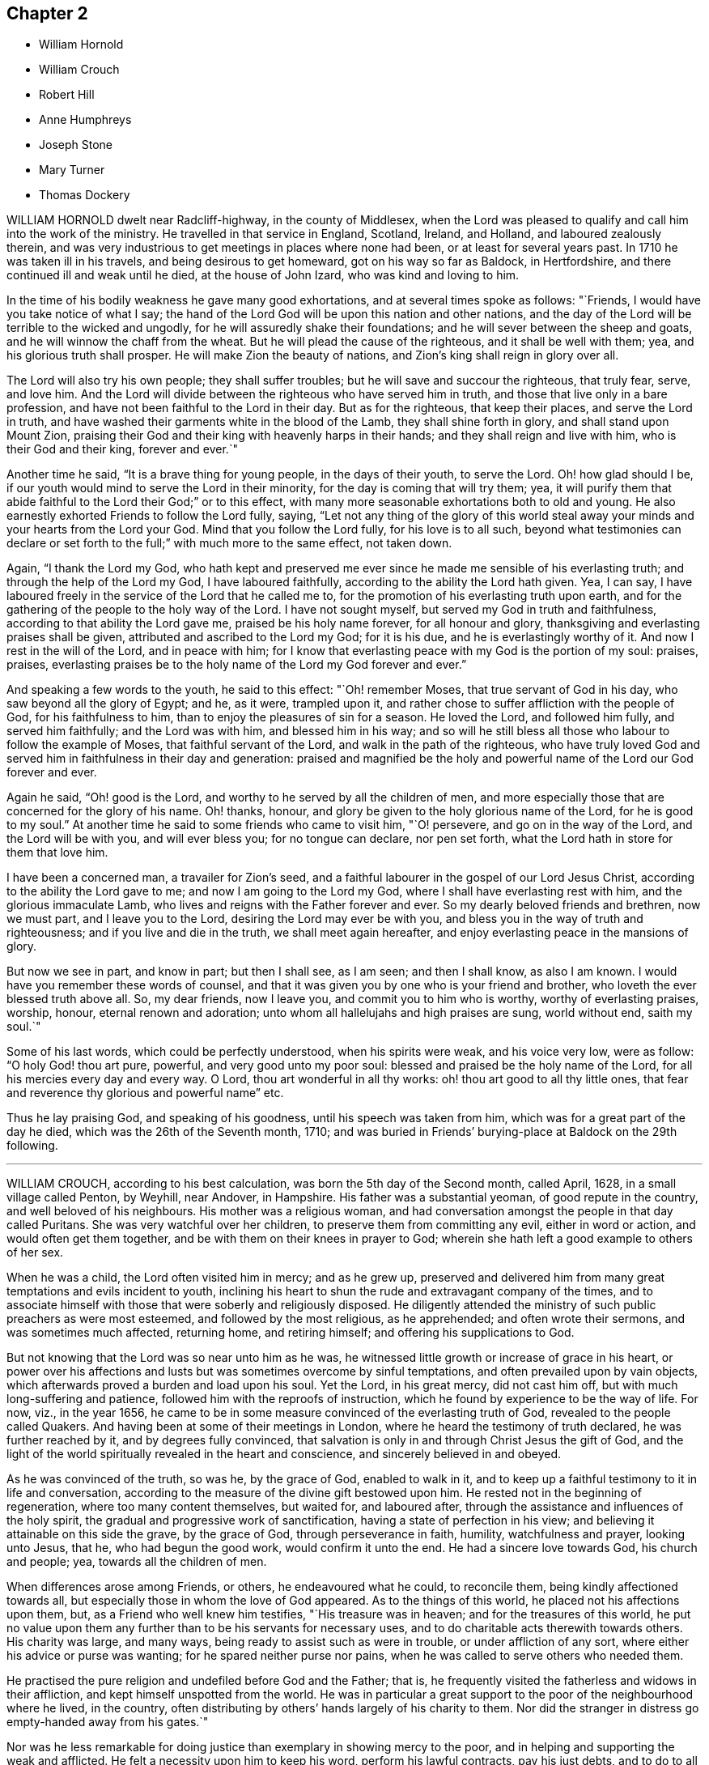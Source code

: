 == Chapter 2

[.chapter-synopsis]
* William Hornold
* William Crouch
* Robert Hill
* Anne Humphreys
* Joseph Stone
* Mary Turner
* Thomas Dockery

WILLIAM HORNOLD dwelt near Radcliff-highway, in the county of Middlesex,
when the Lord was pleased to qualify and call him into the work of the ministry.
He travelled in that service in England, Scotland, Ireland, and Holland,
and laboured zealously therein,
and was very industrious to get meetings in places where none had been,
or at least for several years past.
In 1710 he was taken ill in his travels, and being desirous to get homeward,
got on his way so far as Baldock, in Hertfordshire,
and there continued ill and weak until he died, at the house of John Izard,
who was kind and loving to him.

In the time of his bodily weakness he gave many good exhortations,
and at several times spoke as follows: "`Friends,
I would have you take notice of what I say;
the hand of the Lord God will be upon this nation and other nations,
and the day of the Lord will be terrible to the wicked and ungodly,
for he will assuredly shake their foundations;
and he will sever between the sheep and goats,
and he will winnow the chaff from the wheat.
But he will plead the cause of the righteous, and it shall be well with them; yea,
and his glorious truth shall prosper.
He will make Zion the beauty of nations, and Zion`'s king shall reign in glory over all.

The Lord will also try his own people; they shall suffer troubles;
but he will save and succour the righteous, that truly fear, serve, and love him.
And the Lord will divide between the righteous who have served him in truth,
and those that live only in a bare profession,
and have not been faithful to the Lord in their day.
But as for the righteous, that keep their places, and serve the Lord in truth,
and have washed their garments white in the blood of the Lamb,
they shall shine forth in glory, and shall stand upon Mount Zion,
praising their God and their king with heavenly harps in their hands;
and they shall reign and live with him, who is their God and their king,
forever and ever.`"

Another time he said, "`It is a brave thing for young people, in the days of their youth,
to serve the Lord.
Oh! how glad should I be, if our youth would mind to serve the Lord in their minority,
for the day is coming that will try them; yea,
it will purify them that abide faithful to the Lord their God;`" or to this effect,
with many more seasonable exhortations both to old and young.
He also earnestly exhorted Friends to follow the Lord fully, saying,
"`Let not any thing of the glory of this world steal away
your minds and your hearts from the Lord your God.
Mind that you follow the Lord fully, for his love is to all such,
beyond what testimonies can declare or set forth
to the full;`" with much more to the same effect,
not taken down.

Again, "`I thank the Lord my God,
who hath kept and preserved me ever since he made me sensible of his everlasting truth;
and through the help of the Lord my God, I have laboured faithfully,
according to the ability the Lord hath given.
Yea, I can say, I have laboured freely in the service of the Lord that he called me to,
for the promotion of his everlasting truth upon earth,
and for the gathering of the people to the holy way of the Lord.
I have not sought myself, but served my God in truth and faithfulness,
according to that ability the Lord gave me, praised be his holy name forever,
for all honour and glory, thanksgiving and everlasting praises shall be given,
attributed and ascribed to the Lord my God; for it is his due,
and he is everlastingly worthy of it.
And now I rest in the will of the Lord, and in peace with him;
for I know that everlasting peace with my God is the portion of my soul: praises,
praises, everlasting praises be to the holy name of the Lord my God forever and ever.`"

And speaking a few words to the youth, he said to this effect: "`Oh! remember Moses,
that true servant of God in his day, who saw beyond all the glory of Egypt; and he,
as it were, trampled upon it,
and rather chose to suffer affliction with the people of God,
for his faithfulness to him, than to enjoy the pleasures of sin for a season.
He loved the Lord, and followed him fully, and served him faithfully;
and the Lord was with him, and blessed him in his way;
and so will he still bless all those who labour to follow the example of Moses,
that faithful servant of the Lord, and walk in the path of the righteous,
who have truly loved God and served him in faithfulness in their day and generation:
praised and magnified be the holy and powerful name
of the Lord our God forever and ever.

Again he said, "`Oh! good is the Lord,
and worthy to he served by all the children of men,
and more especially those that are concerned for the glory of his name.
Oh! thanks, honour, and glory be given to the holy glorious name of the Lord,
for he is good to my soul.`"
At another time he said to some friends who came to visit him, "`O! persevere,
and go on in the way of the Lord, and the Lord will be with you, and will ever bless you;
for no tongue can declare, nor pen set forth,
what the Lord hath in store for them that love him.

I have been a concerned man, a travailer for Zion`'s seed,
and a faithful labourer in the gospel of our Lord Jesus Christ,
according to the ability the Lord gave to me; and now I am going to the Lord my God,
where I shall have everlasting rest with him, and the glorious immaculate Lamb,
who lives and reigns with the Father forever and ever.
So my dearly beloved friends and brethren, now we must part, and I leave you to the Lord,
desiring the Lord may ever be with you,
and bless you in the way of truth and righteousness;
and if you live and die in the truth, we shall meet again hereafter,
and enjoy everlasting peace in the mansions of glory.

But now we see in part, and know in part; but then I shall see, as I am seen;
and then I shall know, as also I am known.
I would have you remember these words of counsel,
and that it was given you by one who is your friend and brother,
who loveth the ever blessed truth above all.
So, my dear friends, now I leave you, and commit you to him who is worthy,
worthy of everlasting praises, worship, honour, eternal renown and adoration;
unto whom all hallelujahs and high praises are sung, world without end, saith my soul.`"

Some of his last words, which could be perfectly understood, when his spirits were weak,
and his voice very low, were as follow: "`O holy God! thou art pure, powerful,
and very good unto my poor soul: blessed and praised be the holy name of the Lord,
for all his mercies every day and every way.
O Lord, thou art wonderful in all thy works: oh! thou art good to all thy little ones,
that fear and reverence thy glorious and powerful name`" etc.

Thus he lay praising God, and speaking of his goodness,
until his speech was taken from him, which was for a great part of the day he died,
which was the 26th of the Seventh month, 1710;
and was buried in Friends`' burying-place at Baldock on the 29th following.

[.asterism]
'''

WILLIAM CROUCH, according to his best calculation,
was born the 5th day of the Second month, called April, 1628,
in a small village called Penton, by Weyhill, near Andover, in Hampshire.
His father was a substantial yeoman, of good repute in the country,
and well beloved of his neighbours.
His mother was a religious woman,
and had conversation amongst the people in that day called Puritans.
She was very watchful over her children, to preserve them from committing any evil,
either in word or action, and would often get them together,
and be with them on their knees in prayer to God;
wherein she hath left a good example to others of her sex.

When he was a child, the Lord often visited him in mercy; and as he grew up,
preserved and delivered him from many great temptations and evils incident to youth,
inclining his heart to shun the rude and extravagant company of the times,
and to associate himself with those that were soberly and religiously disposed.
He diligently attended the ministry of such public preachers as were most esteemed,
and followed by the most religious, as he apprehended; and often wrote their sermons,
and was sometimes much affected, returning home, and retiring himself;
and offering his supplications to God.

But not knowing that the Lord was so near unto him as he was,
he witnessed little growth or increase of grace in his heart,
or power over his affections and lusts but was sometimes overcome by sinful temptations,
and often prevailed upon by vain objects,
which afterwards proved a burden and load upon his soul.
Yet the Lord, in his great mercy, did not cast him off,
but with much long-suffering and patience, followed him with the reproofs of instruction,
which he found by experience to be the way of life.
For now, viz., in the year 1656,
he came to be in some measure convinced of the everlasting truth of God,
revealed to the people called Quakers.
And having been at some of their meetings in London,
where he heard the testimony of truth declared, he was further reached by it,
and by degrees fully convinced,
that salvation is only in and through Christ Jesus the gift of God,
and the light of the world spiritually revealed in the heart and conscience,
and sincerely believed in and obeyed.

As he was convinced of the truth, so was he, by the grace of God, enabled to walk in it,
and to keep up a faithful testimony to it in life and conversation,
according to the measure of the divine gift bestowed upon him.
He rested not in the beginning of regeneration, where too many content themselves,
but waited for, and laboured after,
through the assistance and influences of the holy spirit,
the gradual and progressive work of sanctification,
having a state of perfection in his view;
and believing it attainable on this side the grave, by the grace of God,
through perseverance in faith, humility, watchfulness and prayer, looking unto Jesus,
that he, who had begun the good work, would confirm it unto the end.
He had a sincere love towards God, his church and people; yea,
towards all the children of men.

When differences arose among Friends, or others, he endeavoured what he could,
to reconcile them, being kindly affectioned towards all,
but especially those in whom the love of God appeared.
As to the things of this world, he placed not his affections upon them, but,
as a Friend who well knew him testifies, "`His treasure was in heaven;
and for the treasures of this world,
he put no value upon them any further than to be his servants for necessary uses,
and to do charitable acts therewith towards others.
His charity was large, and many ways, being ready to assist such as were in trouble,
or under affliction of any sort, where either his advice or purse was wanting;
for he spared neither purse nor pains,
when he was called to serve others who needed them.

He practised the pure religion and undefiled before God and the Father; that is,
he frequently visited the fatherless and widows in their affliction,
and kept himself unspotted from the world.
He was in particular a great support to the poor of the neighbourhood where he lived,
in the country, often distributing by others`' hands largely of his charity to them.
Nor did the stranger in distress go empty-handed away from his gates.`"

Nor was he less remarkable for doing justice than exemplary in showing mercy to the poor,
and in helping and supporting the weak and afflicted.
He felt a necessity upon him to keep his word, perform his lawful contracts,
pay his just debts, and to do to all men as he would have others do to him.
What he was in his family, whether considered as a husband, father, or master,
his children and servants, who were immediately under his care,
give an ample testimony of him,
and speak of him to have been a singular pattern of piety and virtue,
in the discharge of all those relations.

The Lord enriched him with a large stock of spiritual and experimental knowledge,
which he had been gathering and treasuring up for many years.
And though he lived not upon his former experiences, but upon Christ, the living bread,
and only nourishment of the immortal soul;
yet those experiences of the lovingkindness of God
were comfortable to him in the openings of life,
to remember, and helpful to him in giving advice and counsel to others.

In his illness, which sometimes was severe upon him,
being sorely afflicted about the space of two years before his death,
the Lord enabled him to manifest much patience,
and meekly to submit himself to the divine will.
About nine months before his own departure,
and at a time when his distemper was sharp upon him, his second wife,
whose name was Ruth, daughter of John Brown, and Ruth his wife, of Wood street, London,
a woman who was an helpmeet indeed, of a loving and tender spirit,
and of the same mind with him in the things of God,
with whom he had lived for fifty years and upwards, in the fear of the Lord,
and entire affection, was by death removed from him.
The parting with so near and dear a relation, of whom he left this testimony,
that she would deny herself to a very great degree to serve him,
beyond what he could ask or expect of her; could not but make a,
deep impression upon him:
but such was his resignation to the will of his heavenly Father,
that he possessed his soul in patience, acknowledging with Job, that
"`The Lord gave, and the Lord hath taken away: blessed be the name of the Lord.`"
Job 1:21.

And now drew on the time of his own dissolution,
which the Lord had graciously prepared him for,
and which he patiently expected the accomplishment of.
He often admired the goodness of God to him,
in inclining his mind to seek after good from his youth,
and in preserving him through the whole course of his life to old age.
He also often retired in prayer,
and waited upon the Lord for support under his daily exercise.
He had attained, through divine grace, to that inward peace and satisfaction of mind,
that he declared he had nothing to do but to die.
When he saw his children concerned for him,
he often exhorted them not to desire his life, for he was, through age and weakness,
incapable of being serviceable according to his desire;
and that he had done his day`'s work in his day.

The day before he died, a friend, who had made him several visits in his illness,
went to see him; and found him very weak.
And sitting some time with him waiting upon the Lord,
he was moved to supplicate the Lord on his behalf,
who was pleased to answer the cry of his servant,
and they were greatly comforted together in a sense of the Lord`'s presence and goodness.
After prayer, he expressed his great satisfaction in that heavenly visit, and said,
as before, he had now nothing to do but to die, and waited for the time,
when it should please God to call him out of this world,
and take him to his eternal rest.

The night following, he took his solemn leave of his children who were then present,
telling them he now thought he had but little time,
and the time which he so greatly desired and waited for was near at hand;
which was matter of joy to his soul, desiring the Lord to make his change easy,
that so his patience might hold out to the end; and the Lord granted him his request.
He departed this life the 13th of the Eleventh month, 1710, aged about eighty-two years,
at the house of his son-in-law, Michael Lovell, in London;
and was on the 19th following decently buried in Friends`' burying-ground at Winchmore-hill,
in the parish of Edmonton, Miiddlesex; his corpse being attended by his children,
relations and friends.

[.asterism]
'''

ROBERT HILL, born in the parish of Droitwich, in the county of Worcester,
about the year 1630 was convinced of the blessed truth in the town of Bromsgrove,
in the said county.
The great Lord of the harvest called him to work in his vineyard,
and sent him forth to preach the everlasting gospel; which he zealously did.
The Lord`'s power and presence was with him, and his blessing was so upon his labours,
that he was instrumental to convince many in those
parts Though he met many oppositions in his travels,
and several imprisonments, as he often said,
the Lord was never wanting to carry him on to do his work,
with strength and holy boldness, to stand and make answer for his God and for the truth,
before all opposers.
And when he was brought before the magistrates, and threatened by them,
he feared not their threatenings, nor their jails.

Some years before his latter end he was troubled with much bodily weakness,
which he bore with patience; and though his outward sight decayed,
yet his spiritual sight remained: so that, in a good measure,
he beheld the invisible things of God,
and in the sense and love thereof he was often in raptures of life, and said,
"`I am overcome; overcome with the love of my beloved.
So now, come, Lord Jesus, for I am ready; receive my soul into thy everlasting glory.
I have a full assurance of my Father`'s love,
and I long to be with the innumerable company of angels and spirits.
I have an earnest desire, and long to be in the fulness of enjoyment,
where I may ever be singing praises to God and the Lamb forevermore.`"

He frequently gave counsel to those who came to visit him, for the good of their souls,
with much tenderness and tears, that they might not walk in the broad way of the world;
and declared of the Lord`'s mercy towards the sons of men,
if they would hearken to the call of the Lord, and be obedient thereunto;
testifying that was the way to everlasting life.
And it pleased the Lord to make him instrumental to bring many
to a sight of their inward condition for the good of their souls.
And as by Providence his dwelling in his latter time was near to the meeting-place,
he would often give thanks to God for that privilege; and when he was weak in body,
he would say, "`I must go to meeting as long as it pleaseth God to enable me,
and see if he hath any service for me to do.`"

Many times, notwithstanding his weakness, the Lord was pleased to make use of him;
and he returned thanks to God for affording him his presence,
and enabling him by his power,
to publish and declare what the Lord had done for his soul.
He was a great lover of the poor, very charitable to them, and often prayed for them,
and entreated the Lord, he would be pleased to order for their relief,
as it seemed good to him.
His wife, knowing the blessed work of charity was well-pleasing to him,
sometimes told him what she had done in that work; he would say to her,
"`I pray God bless thee for it,
and be sure thou wilt have thy reward for relieving the poor;
for the Lord delights in a cheerful giver.`"

He often mentioned the goodness of God, being truly sensible of it to his soul;
and having a regard to the poor,
he manifested the same by his frequently administering to his necessitous neighbours,
and also by the gifts and legacies he left them.
He departed this life in peace with the Lord, the 7th of the Twelfth month, 1710,
and was buried the 10th of the same.
Aged about eighty years.

[.asterism]
'''

ANNE HUMPHREYS, late of Saffron-Walden, in the county of Essex, widow,
was a young woman whom the Lord was pleased to visit and bless
with the knowledge of himself and his unchangeable truth,
which she received in the love thereof; and by waiting upon the Lord therein,
came to know the work of it in her soul,
and to experience the sanctifying virtue thereof through her obedience thereto.
And the Lord, who by his grace made her what she was,
was pleased to confer upon her a gift of the ministry about three years before she died,
in which she laboured faithfully.

In the Fourth month, 1711, she was concerned to go into Ireland to visit Friends,
and landed at Dublin the same month, accompanied by Anne Chapman, of America;
and they visited several meetings in and about the city of Dublin,
and so passed towards the north of that nation.
Being taken ill with a strong fever, she was forced to keep her bed;
but after the fit was somewhat abated, a meeting being appointed for them,
she was desirous to go, and did: and the Lord was pleased eminently to appear with her,
to Friends`' mutual joy and comfort; but she went no more abroad,
the small-pox soon coming out upon her.

Then she expressed herself, saying, "`Lord Jesus, my spirit waits thy coming;
my soul waits for thee, my Redeemer.
Oh!
Lord God Almighty, thou surely hast prepared for me a habitation in the heavens with thee.
Thou it is who makest me sensible, that here I am not to stay much longer.
O Lord,
I feel at this time thy great love and heavenly spring
of life to refresh and comfort my soul.
Into thy arms (for thou knowest it is that I have travailed for) I am ready +++[+++to be received],
Lord;
and thou hast given me to know that my soul is ready to enter into thy everlasting kingdom.
O Lord; for this thy great mercy, in affording thy servant this opportunity,
I do at this time, in all reverent thankfulness, bless and praise thy most holy name,
who art surely worthy forevermore.`"

She departed this life at Colerain, on the 20th of the Fifth month, 1711;
aged about thirty, and a minister three years.

[.asterism]
'''

JOSEPH STONE, Jun., of Witney, in Oxfordshire, was born in the Sixth month, 1683,
and descended of honest parents.
He was educated by them in the way of Friends, and was well inclined when young;
and by the early visitations of the grace of God upon his
heart he embraced the yoke of Christ in his youth,
and as he was taught of his Saviour himself to eschew the evil and to do good,
he was the more fit to be a messenger to carry the glad tidings of salvation to others,
and to make known to them what the Lord had done for his soul.

Yet this work he could not undertake,
until it pleased the great Lord of the harvest to gift him for it,
which was in the year 1703.
In this work he laboured, according to the ability he received,
by whose ministry the seed and heritage of God was often refreshed;
for the springing of love from the spirit of God in one,
will certainly answer to the same divine principle in others,
and fix it as an evidence upon their hearts, that it is the truth.

He was also exemplary in conversation, and of an innocent deportment.
He loved solitariness, choosing to be much alone,
and approved himself a faithful servant and minister of Christ:
he was zealous for promoting the honour of God,
labouring in word and doctrine for that end,
not only in the neighbouring meetings about him, but also in several counties in England.
He had a great concern upon him that he might be instrumental in the Lord`'s
hand for turning the hearts of the children of men from darkness to light,
and from the power of Satan unto God.

In his testimony he was concerned for the hindermost of the flock;
in prayer fervent for the offspring of Friends,
that they might come to witness the grace of God to save them from a vain conversation;
for he knew that, though he had his education amongst Friends,
yet it was not that alone that did make him what he was, but the grace of God,
as he gave up to be guided thereby.
And because of his experience,
which he gained in yielding to the guidance of the spirit of truth,
he was the more frequent in exhorting the youth of
our day to seek the Lord in their early days,
agreeably to the voice of wisdom, who advised the same of old.

He wrote a short account of his call to the ministry,
with some of his labours and travels therein;
as also the comfort and satisfaction he reaped in his service for truth, as follows:

"`After it pleased God, in the riches of his love,
to bestow on me a gift of the ministry, and, by his grace,
to call me to and qualify me for the same, which was in the Ninth month, 1703,
I was obedient to the heavenly call, and gave up freely, but not forwardly, to the call.
And, after some time,
I visited some neighbouring meetings in some parts of Worcestershire, Warwickshire,
Gloucestershire, and Oxfordshire.
In the year 1707 I went down to the yearly meeting at Bristol,
and then returned home again, where I remained three years,
only visiting some neighbouring meetings, and took one journey to London.
But having a concern to visit Friends in the West,
which rested upon me till the year 1710, I then gave up and went,
though not likely to have a companion but part of the journey.`"

On the 4th of the Fifth month, 1710, he left his habitation at Witney,
and went southward to Abingdon quarterly meeting, where he met with his friends,
John and Thomas Wagstaffe, who accompanied him part of his journey, where they left him,
and returned, he pursuing his journey to the Land`'s-End; from whence he returned,
visiting Friends through the counties till he got home,
which was on the 30th of the Sixth month.
"`I had a very satisfactory journey,`" says he, "`for the Lord was with me,
and was to me mouth and wisdom, language and utterance;
blessed be his glorious name forever.

And his divine presence and glorious power was prevailing in our meetings;
for I had many glorious and heavenly meetings in this journey,
to my great satisfaction and comfort,
and to the comfort and edification of the Lord`'s people.
And it is the desire of my soul that the consideration of the Lord`'s
love and goodness may be a binding obligation to us,
forever to walk in true humility and self-denial before him.
The people who were not acquainted with the work of truth,
were free and willing to come to our meetings in those parts,
and were very attentive to the testimony of truth,
and seemed to be well affected with it, many of them appearing very tender in meetings.

I believe the Lord will add to his church such as shall be saved,
and will more and more bring people off from the idle shepherds of this world,
who feed themselves and not the flock,
and will bring them under the guidance and conduct of his Son, the Lord Jesus Christ,
the everlasting Shepherd, who watches over his flock both night and day,
and feeds them in green pastures of life,
and leads them by the still waters of Shiloh`'s brook,
and will at last bring them to the everlasting fold of rest.
Oh! that all who profess the blessed truth might be faithful to him,
that so they might preach for God in their lives and conversations,
and become instrumental in the hand of God,
to the carrying on that great work which he hath begun in the earth,
which must be completed by the spirit of judgment, and the spirit of burning.

J+++.+++ STONE, Jun.

The 7th of the Fourth month, 1711.`"

In the Sixth month following, he had a concern to visit Friends westward again,
and went so far as Cirencester, in Gloucestershire; but being taken very ill,
he returned back again to his father`'s house at Witney,
and his illness increasing upon him, proved him sorely.
Yet he continued in much resignedness to the will of God,
and signified that people had need not have their day`'s work to do then,
for there was work enough to bear up under the pain of body;
and desired Samuel Waring to remember his love to all Friends.

In the evening, as he sat by him,
he signified that he did not know how the Lord would be pleased to deal with him;
but for the sake of his dear parents, and others, to whom he might be of service,
he should be glad if the Lord should see meet to spare him;
but he freely resigned his will to the will of God.
But before he parted with him, he told him he was going, and that all was well,
all was well, twice; and desired all to go out of the room, except him, to whom he said,
"`I have seen the glory of heaven,
and it is a brave place;`" and could make his appeal to the Lord, and say, "`O Lord,
thou knowest how I have walked before thee,
and served thee;`" he having that assurance in his own bosom could call death sweet,
because by it he "`passed out of this house of clay into the mansions of glory!`"

When he had been ill a few days, he said to them about him, "`This is ordered for my end,
and it will be well with me my soul shall go to rest.`"
One who was with him said, "`How did he know but the Lord might raise him up again?`"
He answered, "`A man that lived a righteous life,
he believed often knew a little beforehand how it would be with him.`"
His nurse wishing those present were as fit to die as he, he answered,
"`I thank God I have nothing to do but to die; all the world is nothing to me,
I have done with it.`"
But adding, his care was a little for his dear father and mother,
and sister and her children, saying, how would they do without him;
for indeed he was very assisting to them.

Another time he said, "`When I am gone hence, I shall receive a new name.`"
At another time he sent for his father, mother, and sister, to take his leave of them:
his father asked him how he did; he said,
"`Very bad;`" and asking him what he had to say to him, he answered, "`Farewell,
farewell, farewell.`"
Then his mother and sister went, and his sister asked him how he did; he answered,
"`It will be well with me, and that he was not afraid to die;
he did not fear death if it was that minute.`"
And so departed this life the 30th of the Sixth month, 1711,
and left a good savour and blessed memory behind him.
He was a dutiful son, a kind brother, a faithful friend, and a good neighbour.

He left a small treatise behind him, in manuscript, entitled,
"`A Call to the Disobedient,`" and some other papers.
He was buried at Friends`' burying-ground at Witney, many Friends and others attending.
Aged twenty-eight years; and a minister about eight.

[.asterism]
'''

MARY TURNER, the wife of John Turner, at Tottenham High Cross,
in the county of Middlesex,
was the third daughter of that remarkable sufferer for the testimony of a good conscience,
Richard Vickris, of Chew-Magna, in Somersetshire, deceased, and Elizabeth his wife,
daughter to that ancient worthy, George Bishop, of Bristol.
In her tender years, by the grace of God, through the care of her religious parents,
she was instructed in, and seasoned with the principles of the holy truth,
as professed by the people called Quakers; in which she continued faithful,
and was an example of piety and virtue through the course of her life.

When a little child, our much esteemed friend William Penn coming in at her father`'s,
where he was very conversant, and affected with her pretty innocent deportment,
broke forth, extempore, thus:

"`Sweet soul! what makes thee stray

From the angelic way?

Was it to teach us how to love

The happy regions above?

If so, O! let thy wand`'ring prove our gain,

And take us with thee back again.`"

She was naturally of a lively and cheerful temper,
which remained when she came to years of discretion,
yet took pleasure in frequent retirement, and divine meditation, in meetings for worship,
and religious conversation,
and received worthy public Friends with great comfort and satisfaction.
When at home alone, she entertained herself chiefly in reading the Holy Scriptures,
Friends`' writings, and the three first books of Thomas a Kempis,
on the Imitation of Christ; at other times with her pen and needle;
for it was rare to find her unemployed in something useful or necessary,
when her health permitted.
In her dress and apparel she was very neat and plain.
The tenderness of her love and affection to her husband, mothers, brother and sisters,
was more than common, and very remarkable,
and likewise so generally extended to her acquaintance,
especially where truth had a prevalency, that it may be said, love predominated in her.

A few years before her death, she was sensible of a gradual decay of bodily strength,
and when weakness and faintness prevailed,
she bore it with much patience and resignation to God`'s holy will.
In a sense of the uncertainty of the comforts here below,
she wrote thus to a near friend: "`The enjoyments of this life appear very changeable,
and we are apt to seek them more than is good for us, which hinders our inward comfort:
so we have something to war against every day.
I desire thou mayest be directed by that divine hand
which orders all things for our good every way,
as we have an eye to it.`"

And in another to a relation: "`I am very sensible of my happiness,
and desire to walk worthy of the mercies I enjoy;
yet the want of my health has been an affliction to me: but I do not repine at that,
since it is an advantage to us to have some alloy to the comforts of this life,
which are mostly attended with disappointments of one kind or other.`"

On her bed of sickness she said to her brother,
she admired people should so much place their affections on the things of this world,
which are but as dross, and like travelling in misery;
and earnestly desired their family might, with Jacob, obtain a blessing;
and as they had such worthy parents, who had educated them in the ways of truth,
and enjoyed so many favours beyond many others,
there ought to be a double thankfulness to the giver.
She desired her brother to be a comfort to their tender mother,
and to keep up their honourable father`'s name, as one of the branches of the family,
and then there would be a blessing laid up for him.

Speaking to her sisters, she said,
"`We should be good examples in the plainness of our habits,
as we make profession of the principle of truth, and should take up the cross daily;
for we were not born to serve ourselves, but to honour the Lord.
That pain and weakness were hard to bear and when we are going out of the world,
we had need to have nothing then to do: that she waited for the presence of the Lord,
in which was more pleasure than in all the joys of this world.`"
Then turning to one of them said, "`The Lord hath done great things for thee,
and may have a work for thee to do; there is good seed sown in thy heart,
and I desire the Lord will bless thee.`"

Having been tendered in her spirit, some friends came to visit her, and prayed with her;
whereupon she said, she saw the Lord had not forsaken her,
but sent his servants to visit her, which was a great comfort to her.
Another time one of her sisters coming into the room, "`O sister,`" said she,
"`the old accuser of the brethren lies very near, but the Lord`'s hand is underneath,
and sweetly supports.`"
Some days after, the same sister being by her bedside,
she had an extraordinary concern for her own welfare and her near relations, saying,
"`Dear sister, I have a steadfast hope, but not yet a full assurance.
I desire thee, pray earnestly for me, lest there should be anything committed by me,
that may have slipped out of my remembrance,
and I not be earnest enough with the Lord for forgiveness.
I also pray earnestly for you all, that you may come where I hope to be;
and for my dear husband likewise:`" and expressed her great care,
that not one of the family might be lost.

Another of her sisters, leaving her a little time,
desired the Lord would support her under her weakness, she answered, "`He hath,
and I believe will;`" and seemed comfortably resigned in her spirit.
A few hours before her departure she desired to be raised in her bed,
on which she seemed as if she should pass away, and bade all farewell; but reviving,
said, "`I thought I had been going,
but the Lord hath given me life from the pangs of death, praised be his name:
oh! praises be to the Lord, he hath given me a little ease.`"

Her fear was so great of offending the Lord, that perceiving some disposition to slumber,
she said to her mother, then near her,
"`Dost think he will be angry if I should drop asleep?`"
Some time after, being moved again, she seemed refreshed,
and lay in a sweet frame of mind, praising the Lord, saying, "`Lord, thou art merciful,
compassionate and true.
Thou hast given me ease: oh!
I will praise thy name at all times, from time to time; every hour,
every minute while I live I will praise thee.`"
Being in great pain, she said to some that were near her,
"`He will give me ease by and by;`" and earnestly
prayed to the Lord for it after this manner:
"`Dear Lord, give me ease: sweet Lord Jesus, give me ease;`" and then said to her sister,
he would.
Her sister said, she did not doubt but the Lord would answer her desire,
and give her a full assurance; to which she answered, "`I believe he will.`"
Then she desired those by her to pray for her.

Having slumbered a little, she awoke refreshed, and looking on one of her sisters,
she said to her, "`Dear sister, I shall do well, I shall do well.`"
After which she was heard very sweetly in prayer to the Lord to receive her;
and was sensible to the last.
Toward the conclusion of her days,
her weakness was attended with such faintness and pain, sometimes,
that it made her apprehensive it would be very hard
to bear the struggles of her final dissolution,
which she frequently begged of the Lord to make easy;
and he was pleased to answer her desires accordingly;
for she passed hence almost without sigh, groan,
or any visible alteration of countenance.

She departed this life at Tottenham aforesaid, on the 31st of the Sixth month, 1711,
and was decently interred in Friends`' burying-ground in Bunhill-fields, at London,
on the 5th day of the Seventh month following, about the thirty-third year of her age.

[.asterism]
'''

THOMAS DOCKERY, late of Silverdale, was born in Cumberland, near Portinscall,
brought up a scholar, and was reader at Withburne Chapel, in that county;
and being a sober young man,
and having inclinations in his heart after the true worship of God, which is spiritual,
it pleased the Almighty to open his understanding,
and to show him the mysteries of the kingdom of life and salvation,
and the emptiness of the ways, forms, and traditions of the world, and the evil of them,
wherein he had been, amongst many others.
He was concerned in love, to go to their public places of worship,
and bear a testimony against them; and what wages he formerly had received for reading,
as aforesaid, he carried back and left it with the people,
and told them they were the wages of unrighteousness, for which he could not keep them.

Being joined in society with friends, he grew in the truth,
and became very instrumental in the service of the gospel,
for the confirming of friends in the faith, and information of such as opposed the truth.
After some time he was drawn forth, in the love of God,
to visit friends`' meetings in England, Scotland, and Ireland.
Five times he visited friends in Scotland, and three times in Ireland;
and at his returns had great peace and satisfaction.

Once at Aberdeen, in Scotland,
the envious priests incensed the magistrates against friends, and he was put in prison,
and remained there about three months;
but the Lord`'s love and presence he enjoyed therein, and great was his peace;
for he experienced the Lord`'s power to preserve him,
and the truth was set over his persecutors, and they set him at liberty.
Then he returned into Cumberland, and abode there a considerable time;
and from thence went to Swarthmore, in Lancashire, and continued several years.
Also several times accompanied G. Fox to London, and elsewhere,
in the service of the gospel.

In the year 1683, he settled in Silverdale, in Lancashire,
and belonged to the Yelland meeting and continued
a member of the said meeting above twenty-seven years,
being a diligent attender thereof.
Notwithstanding he was weak and infirm in body for several years before he died,
yet he was frequent in testimony, to the edification of friends,
and the understanding of others.
He was exemplary in humility and lowliness of mind,
lived in peace and unity with friends, and was well esteemed amongst his neighbours.

When his outward strength decayed, that he grew weaker in body, he was always content,
and after he took to his bed he continued several weeks,
not being much afflicted with pain, the Lord dealing gently with him;
yet he grew weaker and weaker; and when asked how he did, replied, "`Very weakly,
but well content to die, and be removed to eternal rest with the Lord,
whom I have served; which is now to me great satisfaction and content.`"

He continued very quiet in his mind, and sensible to the last,
and as he had lived in peace and unity with Friends,
he died in the same the 6th of the Tenth month, 1711,
and was buried at Friends`' burying-place at Yelland, the 8th day of the said month,
about the eightieth year of his age, and a minister of the gospel fifty years.
